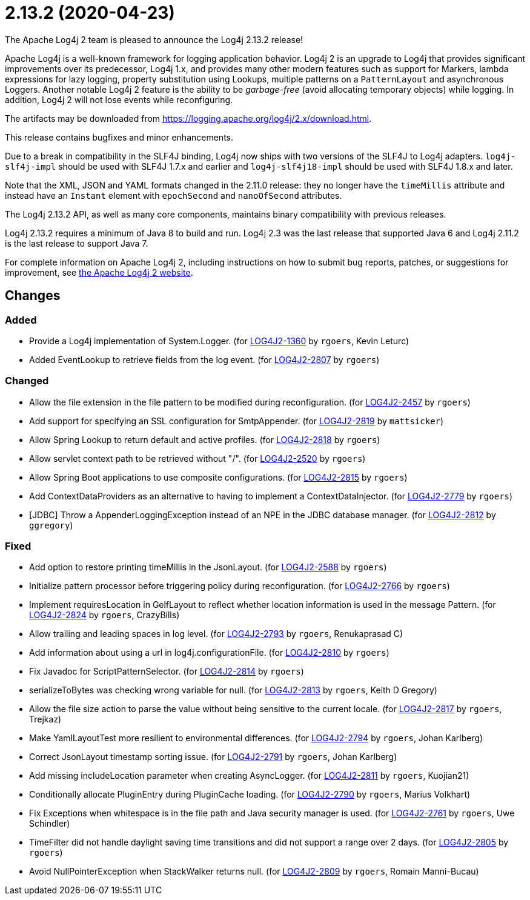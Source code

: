 ////
    Licensed to the Apache Software Foundation (ASF) under one or more
    contributor license agreements.  See the NOTICE file distributed with
    this work for additional information regarding copyright ownership.
    The ASF licenses this file to You under the Apache License, Version 2.0
    (the "License"); you may not use this file except in compliance with
    the License.  You may obtain a copy of the License at

         https://www.apache.org/licenses/LICENSE-2.0

    Unless required by applicable law or agreed to in writing, software
    distributed under the License is distributed on an "AS IS" BASIS,
    WITHOUT WARRANTIES OR CONDITIONS OF ANY KIND, either express or implied.
    See the License for the specific language governing permissions and
    limitations under the License.
////

////
*DO NOT EDIT THIS FILE!!*
This file is automatically generated from the release changelog directory!
////

= 2.13.2 (2020-04-23)
The Apache Log4j 2 team is pleased to announce the Log4j 2.13.2 release!

Apache Log4j is a well-known framework for logging application behavior.
Log4j 2 is an upgrade to Log4j that provides significant improvements over its predecessor, Log4j 1.x, and provides many other modern features such as support for Markers, lambda expressions for lazy logging, property substitution using Lookups, multiple patterns on a `PatternLayout` and asynchronous Loggers.
Another notable Log4j 2 feature is the ability to be _garbage-free_ (avoid allocating temporary objects) while logging.
In addition, Log4j 2 will not lose events while reconfiguring.

The artifacts may be downloaded from https://logging.apache.org/log4j/2.x/download.html[].

This release contains bugfixes and minor enhancements.

Due to a break in compatibility in the SLF4J binding, Log4j now ships with two versions of the SLF4J to Log4j adapters.
`log4j-slf4j-impl` should be used with SLF4J 1.7.x and earlier and `log4j-slf4j18-impl` should be used with SLF4J 1.8.x and later.

Note that the XML, JSON and YAML formats changed in the 2.11.0 release: they no longer have the `timeMillis` attribute and instead have an `Instant` element with `epochSecond` and `nanoOfSecond` attributes.

The Log4j 2.13.2 API, as well as many core components, maintains binary compatibility with previous releases.

Log4j 2.13.2 requires a minimum of Java 8 to build and run.
Log4j 2.3 was the last release that supported Java 6 and Log4j 2.11.2 is the last release to support Java 7.

For complete information on Apache Log4j 2, including instructions on how to submit bug reports, patches, or suggestions for improvement, see http://logging.apache.org/log4j/2.x/[the Apache Log4j 2 website].

== Changes

=== Added

* Provide a Log4j implementation of System.Logger. (for https://issues.apache.org/jira/browse/LOG4J2-1360[LOG4J2-1360] by `rgoers`, Kevin Leturc)
* Added EventLookup to retrieve fields from the log event. (for https://issues.apache.org/jira/browse/LOG4J2-2807[LOG4J2-2807] by `rgoers`)

=== Changed

* Allow the file extension in the file pattern to be modified during reconfiguration. (for https://issues.apache.org/jira/browse/LOG4J2-2457[LOG4J2-2457] by `rgoers`)
* Add support for specifying an SSL configuration for SmtpAppender. (for https://issues.apache.org/jira/browse/LOG4J2-2819[LOG4J2-2819] by `mattsicker`)
* Allow Spring Lookup to return default and active profiles. (for https://issues.apache.org/jira/browse/LOG4J2-2818[LOG4J2-2818] by `rgoers`)
* Allow servlet context path to be retrieved without "/". (for https://issues.apache.org/jira/browse/LOG4J2-2520[LOG4J2-2520] by `rgoers`)
* Allow Spring Boot applications to use composite configurations. (for https://issues.apache.org/jira/browse/LOG4J2-2815[LOG4J2-2815] by `rgoers`)
* Add ContextDataProviders as an alternative to having to implement a ContextDataInjector. (for https://issues.apache.org/jira/browse/LOG4J2-2779[LOG4J2-2779] by `rgoers`)
* [JDBC] Throw a AppenderLoggingException instead of an NPE in the JDBC database manager. (for https://issues.apache.org/jira/browse/LOG4J2-2812[LOG4J2-2812] by `ggregory`)

=== Fixed

* Add option to restore printing timeMillis in the JsonLayout. (for https://issues.apache.org/jira/browse/LOG4J2-2588[LOG4J2-2588] by `rgoers`)
* Initialize pattern processor before triggering policy during reconfiguration. (for https://issues.apache.org/jira/browse/LOG4J2-2766[LOG4J2-2766] by `rgoers`)
* Implement requiresLocation in GelfLayout to reflect whether location information is used in the message Pattern. (for https://issues.apache.org/jira/browse/LOG4J2-2824[LOG4J2-2824] by `rgoers`, CrazyBills)
* Allow trailing and leading spaces in log level. (for https://issues.apache.org/jira/browse/LOG4J2-2793[LOG4J2-2793] by `rgoers`, Renukaprasad C)
* Add information about using a url in log4j.configurationFile. (for https://issues.apache.org/jira/browse/LOG4J2-2810[LOG4J2-2810] by `rgoers`)
* Fix Javadoc for ScriptPatternSelector. (for https://issues.apache.org/jira/browse/LOG4J2-2814[LOG4J2-2814] by `rgoers`)
* serializeToBytes was checking wrong variable for null. (for https://issues.apache.org/jira/browse/LOG4J2-2813[LOG4J2-2813] by `rgoers`, Keith D Gregory)
* Allow the file size action to parse the value without being sensitive to the current locale. (for https://issues.apache.org/jira/browse/LOG4J2-2817[LOG4J2-2817] by `rgoers`, Trejkaz)
* Make YamlLayoutTest more resilient to environmental differences. (for https://issues.apache.org/jira/browse/LOG4J2-2794[LOG4J2-2794] by `rgoers`, Johan Karlberg)
* Correct JsonLayout timestamp sorting issue. (for https://issues.apache.org/jira/browse/LOG4J2-2791[LOG4J2-2791] by `rgoers`, Johan Karlberg)
* Add missing includeLocation parameter when creating AsyncLogger. (for https://issues.apache.org/jira/browse/LOG4J2-2811[LOG4J2-2811] by `rgoers`, Kuojian21)
* Conditionally allocate PluginEntry during PluginCache loading. (for https://issues.apache.org/jira/browse/LOG4J2-2790[LOG4J2-2790] by `rgoers`, Marius Volkhart)
* Fix Exceptions when whitespace is in the file path and Java security manager is used. (for https://issues.apache.org/jira/browse/LOG4J2-2761[LOG4J2-2761] by `rgoers`, Uwe Schindler)
* TimeFilter did not handle daylight saving time transitions and did not support a range over 2 days. (for https://issues.apache.org/jira/browse/LOG4J2-2805[LOG4J2-2805] by `rgoers`)
* Avoid NullPointerException when StackWalker returns null. (for https://issues.apache.org/jira/browse/LOG4J2-2809[LOG4J2-2809] by `rgoers`, Romain Manni-Bucau)
